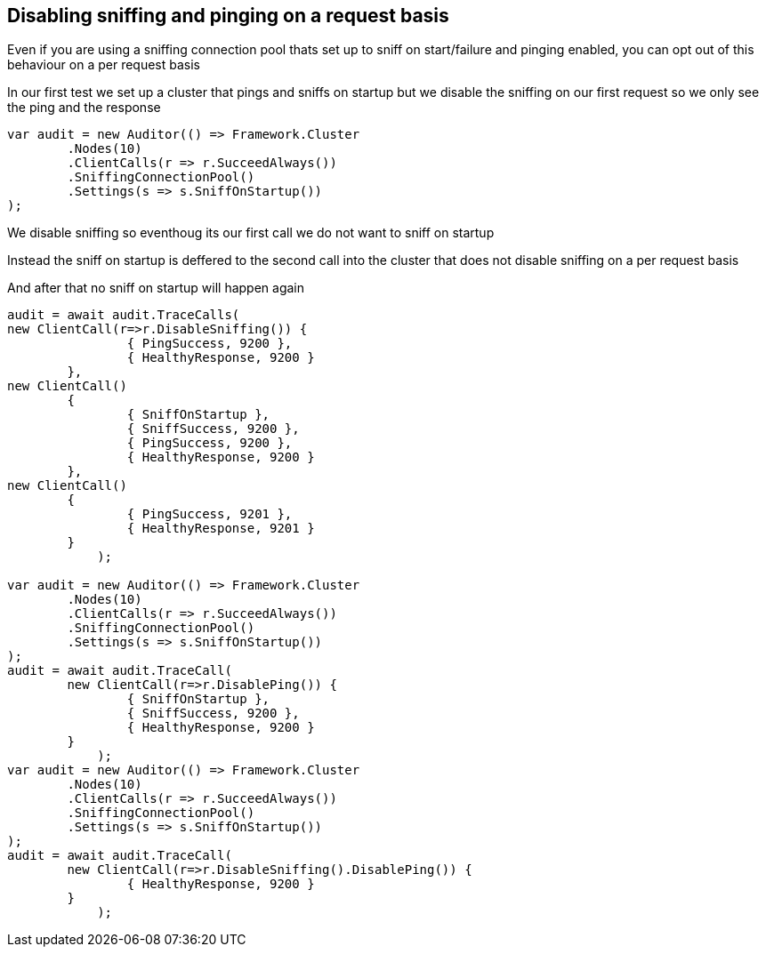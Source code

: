 :ref_current: https://www.elastic.co/guide/en/elasticsearch/reference/current/

:github: https://github.com/elastic/elasticsearch-net

:imagesdir: ../../../images/

== Disabling sniffing and pinging on a request basis 

Even if you are using a sniffing connection pool thats set up to sniff on start/failure
and pinging enabled, you can opt out of this behaviour on a per request basis

In our first test we set up a cluster that pings and sniffs on startup 
but we disable the sniffing on our first request so we only see the ping and the response

[source,csharp]
----
var audit = new Auditor(() => Framework.Cluster
	.Nodes(10)
	.ClientCalls(r => r.SucceedAlways())
	.SniffingConnectionPool()
	.Settings(s => s.SniffOnStartup())
);
----

We disable sniffing so eventhoug its our first call we do not want to sniff on startup

Instead the sniff on startup is deffered to the second call into the cluster that 
does not disable sniffing on a per request basis

And after that no sniff on startup will happen again

[source,csharp]
----
audit = await audit.TraceCalls(
new ClientCall(r=>r.DisableSniffing()) {
		{ PingSuccess, 9200 },
		{ HealthyResponse, 9200 }
	},
new ClientCall()
	{
		{ SniffOnStartup },
		{ SniffSuccess, 9200 },
		{ PingSuccess, 9200 },
		{ HealthyResponse, 9200 }
	},
new ClientCall()
	{ 
		{ PingSuccess, 9201 },
		{ HealthyResponse, 9201 }
	}
            );

var audit = new Auditor(() => Framework.Cluster
	.Nodes(10)
	.ClientCalls(r => r.SucceedAlways())
	.SniffingConnectionPool()
	.Settings(s => s.SniffOnStartup())
);
audit = await audit.TraceCall(
	new ClientCall(r=>r.DisablePing()) {
		{ SniffOnStartup },
		{ SniffSuccess, 9200 },
		{ HealthyResponse, 9200 }
	}
            );
var audit = new Auditor(() => Framework.Cluster
	.Nodes(10)
	.ClientCalls(r => r.SucceedAlways())
	.SniffingConnectionPool()
	.Settings(s => s.SniffOnStartup())
);
audit = await audit.TraceCall(
	new ClientCall(r=>r.DisableSniffing().DisablePing()) {
		{ HealthyResponse, 9200 }
	}
            );
----

